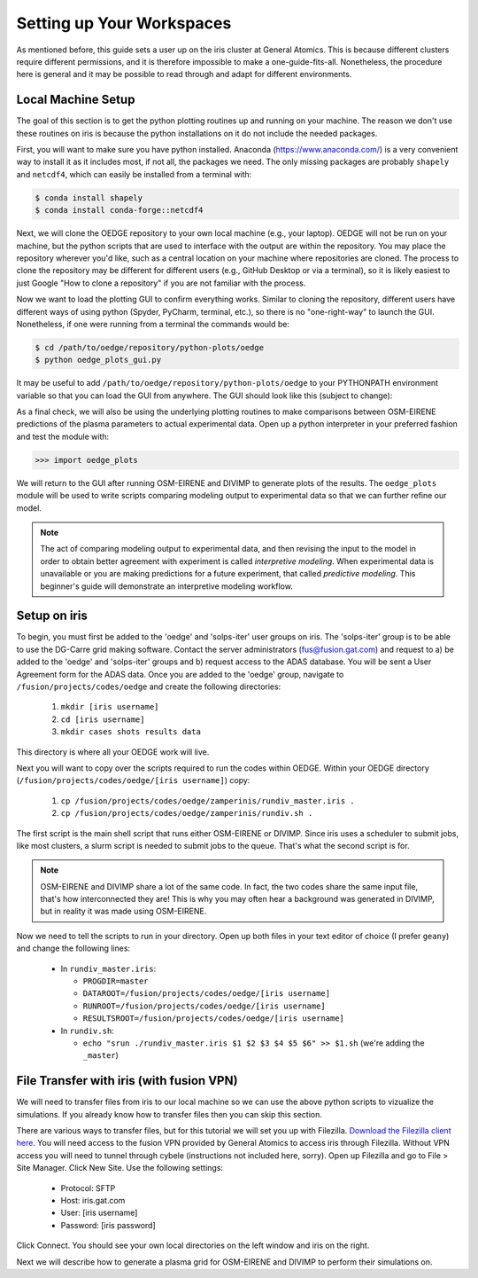 Setting up Your Workspaces
==========================

As mentioned before, this guide sets a user up on the iris cluster at General Atomics. This is because different clusters require different permissions, and it is therefore impossible to make a one-guide-fits-all. Nonetheless, the procedure here is general and it may be possible to read through and adapt for different environments. 

Local Machine Setup
-------------------
The goal of this section is to get the python plotting routines up and running on your machine. The reason we don't use these routines on iris is because the python installations on it do not include the needed packages.

First, you will want to make sure you have python installed. Anaconda (https://www.anaconda.com/) is a very convenient way to install it as it includes most, if not all, the packages we need. The only missing packages are probably ``shapely`` and ``netcdf4``, which can easily be installed from a terminal with:

.. code-block::

  $ conda install shapely
  $ conda install conda-forge::netcdf4

Next, we will clone the OEDGE repository to your own local machine (e.g., your laptop). OEDGE will not be run on your machine, but the python scripts that are used to interface with the output are within the repository. You may place the repository wherever you'd like, such as a central location on your machine where repositories are cloned. The process to clone the repository may be different for different users (e.g., GitHub Desktop or via a terminal), so it is likely easiest to just Google "How to clone a repository" if you are not familiar with the process. 

Now we want to load the plotting GUI to confirm everything works. Similar to cloning the repository, different users have different ways of using python (Spyder, PyCharm, terminal, etc.), so there is no "one-right-way" to launch the GUI. Nonetheless, if one were running from a terminal the commands would be:

.. code-block::

  $ cd /path/to/oedge/repository/python-plots/oedge
  $ python oedge_plots_gui.py

It may be useful to add ``/path/to/oedge/repository/python-plots/oedge`` to your PYTHONPATH environment variable so that you can load the GUI from anywhere. The GUI should look like this (subject to change):

.. image:: oedge_gui_image.png
  :width: 500

As a final check, we will also be using the underlying plotting routines to make comparisons between OSM-EIRENE predictions of the plasma parameters to actual experimental data. Open up a python interpreter in your preferred fashion and test the module with:

.. code-block::

  >>> import oedge_plots

We will return to the GUI after running OSM-EIRENE and DIVIMP to generate plots of the results. The ``oedge_plots`` module will be used to write scripts comparing modeling output to experimental data so that we can further refine our model. 

.. note::

  The act of comparing modeling output to experimental data, and then revising the input to the model in order to obtain better agreement with experiment is called *interpretive modeling*. When experimental data is unavailable or you are making predictions for a future experiment, that called *predictive modeling*. This beginner's guide will demonstrate an interpretive modeling workflow.

Setup on iris
-------------

To begin, you must first be added to the 'oedge' and 'solps-iter' user groups on iris. The 'solps-iter' group is to be able to use the DG-Carre grid making software. Contact the server administrators (fus@fusion.gat.com) and request to a) be added to the 'oedge' and 'solps-iter' groups and b) request access to the ADAS database. You will be sent a User Agreement form for the ADAS data. Once you are added to the 'oedge' group, navigate to ``/fusion/projects/codes/oedge`` and create the following directories:

  1. ``mkdir [iris username]``

  2. ``cd [iris username]``

  3. ``mkdir cases shots results data``

This directory is where all your OEDGE work will live. 

Next you will want to copy over the scripts required to run the codes within OEDGE. Within your OEDGE directory (``/fusion/projects/codes/oedge/[iris username]``) copy:

  1. ``cp /fusion/projects/codes/oedge/zamperinis/rundiv_master.iris .``

  2. ``cp /fusion/projects/codes/oedge/zamperinis/rundiv.sh .``

The first script is the main shell script that runs either OSM-EIRENE or DIVIMP. Since iris uses a scheduler to submit jobs, like most clusters, a slurm script is needed to submit jobs to the queue. That's what the second script is for. 

.. note::

  OSM-EIRENE and DIVIMP share a lot of the same code. In fact, the two codes share the same input file, that's how interconnected they are! This is why you may often hear a background was generated in DIVIMP, but in reality it was made using OSM-EIRENE. 

Now we need to tell the scripts to run in your directory. Open up both files in your text editor of choice (I prefer ``geany``) and change the following lines:

  - In ``rundiv_master.iris``:
    
    - ``PROGDIR=master``
    - ``DATAROOT=/fusion/projects/codes/oedge/[iris username]``
    - ``RUNROOT=/fusion/projects/codes/oedge/[iris username]``
    - ``RESULTSROOT=/fusion/projects/codes/oedge/[iris username]``

  - In ``rundiv.sh``:
   
    - ``echo "srun ./rundiv_master.iris $1 $2 $3 $4 $5 $6" >> $1.sh``   (we're adding the ``_master``)

.. _filezilla:

File Transfer with iris (with fusion VPN)
-----------------------------------------


We will need to transfer files from iris to our local machine so we can use the above python scripts to vizualize the simulations. If you already know how to transfer files then you can skip this section.

There are various ways to transfer files, but for this tutorial we will set you up with Filezilla. `Download the Filezilla client here <https://filezilla-project.org/>`_. You will need access to the fusion VPN provided by General Atomics to access iris through Filezilla. Without VPN access you will need to tunnel through cybele (instructions not included here, sorry). Open up Filezilla and go to File > Site Manager. Click New Site. Use the following settings:

  - Protocol: SFTP
  - Host: iris.gat.com
  - User: [iris username]
  - Password: [iris password]

Click Connect. You should see your own local directories on the left window and iris on the right. 

Next we will describe how to generate a plasma grid for OSM-EIRENE and DIVIMP to perform their simulations on.
